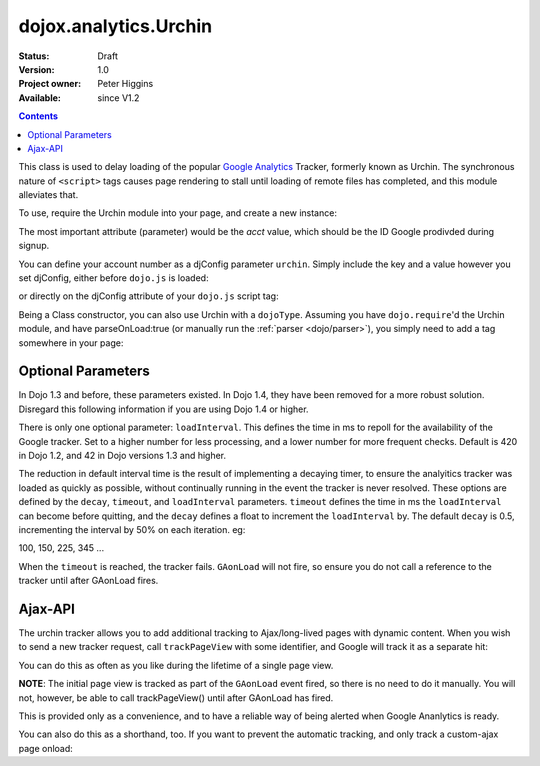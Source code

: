.. _dojox/analytics/Urchin:

dojox.analytics.Urchin
======================

:Status: Draft
:Version: 1.0
:Project owner: Peter Higgins
:Available: since V1.2

.. contents::
   :depth: 2

This class is used to delay loading of the popular `Google Analytics <http://google.com/analytics>`_ Tracker, formerly known as Urchin. The synchronous nature of ``<script>`` tags causes page rendering to stall until loading of remote files has completed, and this module alleviates that. 

To use, require the Urchin module into your page, and create a new instance:

.. code-block :: javascript
  :linenos:

  dojo.require("dojox.analytics.Urchin");
  dojo.addOnLoad(function(){
      new dojox.analytics.Urchin({ acct:"UA-12345-67" });
  });

The most important attribute (parameter) would be the `acct` value, which should be the ID Google prodivded during signup.

You can define your account number as a djConfig parameter ``urchin``. Simply include the key and a value however you set djConfig, either before ``dojo.js`` is loaded:

.. code-block :: javascript
  :linenos: 

  <script type="text/javascript">
     var djConfig = { urchin: "UA-12345-67" };
  </script>
  <script src="http://o.aolcdn.com/dojo/1.2/dojo/dojo.xd.js"></script>

or directly on the djConfig attribute of your ``dojo.js`` script tag:

.. code-block :: javascript
  :linenos:

   <script src="js/dojo/dojo.js" djConfig="urchin: UA-12345-67"></script>

Being a Class constructor, you can also use Urchin with a ``dojoType``. Assuming you have ``dojo.require``'d the Urchin module, and have parseOnLoad:true (or manually run the :ref:`parser <dojo/parser>`), you simply need to add a tag somewhere in your page:

.. code-block :: html
  :linenos:

     <div dojoType="dojox.analytics.Urchin" acct="UA-12345-67"></div>

Optional Parameters
-------------------

In Dojo 1.3 and before, these parameters existed. In Dojo 1.4, they have been removed for a more robust solution. Disregard this following information if you are using Dojo 1.4 or higher. 

There is only one optional parameter: ``loadInterval``. This defines the time in ms to repoll for the availability of the Google tracker. Set to a higher number for less processing, and a lower number for more frequent checks. Default is 420 in Dojo 1.2, and 42 in Dojo versions 1.3 and higher.

The reduction in default interval time is the result of implementing a decaying timer, to ensure the analyitics tracker was loaded as quickly as possible, without continually running in the event the tracker is never resolved. These options are defined by the ``decay``, ``timeout``, and ``loadInterval`` parameters. ``timeout`` defines the time in ms the ``loadInterval`` can become before quitting, and the ``decay`` defines a float to increment the ``loadInterval`` by. The default ``decay`` is 0.5, incrementing the interval by 50% on each iteration. eg:

100, 150, 225, 345 ...

When the ``timeout`` is reached, the tracker fails. ``GAonLoad`` will not fire, so ensure you do not call a reference to the tracker until after GAonLoad fires.

Ajax-API
--------

The urchin tracker allows you to add additional tracking to Ajax/long-lived pages with dynamic content. When you wish to send a new tracker request, call ``trackPageView`` with some identifier, and Google will track it as a separate hit:

.. code-block :: javascript
  :linenos:

   var tracker = new dojox.ananlytics.Urchin({ acct:"UA-12345-67" });
   // later:
   tracker.trackPageView("/some-newURL");

You can do this as often as you like during the lifetime of a single page view. 

**NOTE**: The initial page view is tracked as part of the ``GAonLoad`` event fired, so there is no need to do it manually. You will not, however, be able to call trackPageView() until after GAonLoad has fired.

.. code-block :: javascript
  :linenos:

   var tracker = new dojox.ananlytics.Urchin({ acct:"UA-12345-67" });
   dojo.connect(tracker, "GAonLoad", function(){
       tracker.trackPageView("/some-otherURL");
   });

This is provided only as a convenience, and to have a reliable way of being alerted when Google Ananlytics is ready. 

You can also do this as a shorthand, too. If you want to prevent the automatic tracking, and only track a custom-ajax page onload:

.. code-block :: javascript
  :linenos:

  new dojox.analytics.Urchin({ acct:"UA-12345-67", 
     GAonLoad: function(){
         this.trackPageView("/special/pageload")
     }
  });
  

